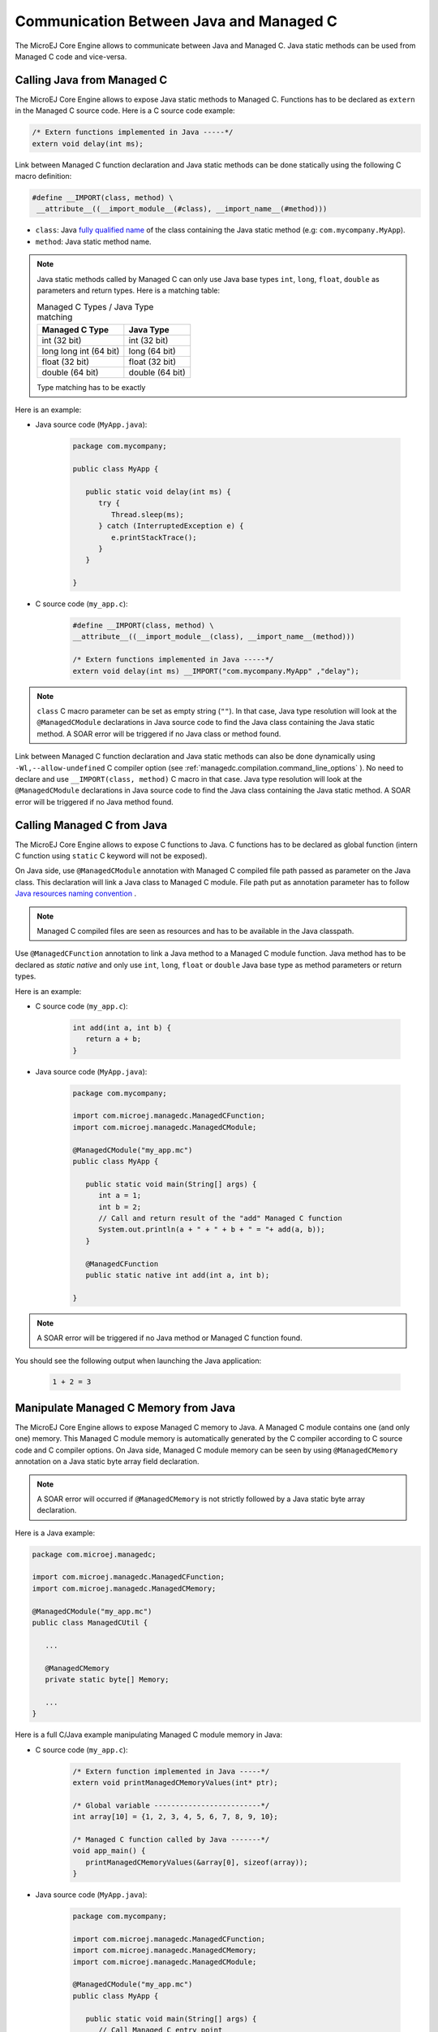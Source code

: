 .. _managedc.communication:

Communication Between Java and Managed C
========================================

The MicroEJ Core Engine allows to communicate between Java and Managed C. Java static methods can be used from Managed C code and vice-versa.

.. _managedc.communication.java_to_managedc:

Calling Java from Managed C
---------------------------

The MicroEJ Core Engine allows to expose Java static methods to Managed C. Functions has to be declared as ``extern`` in the Managed C 
source code. Here is a C source code example:

.. code:: c

   /* Extern functions implemented in Java -----*/
   extern void delay(int ms);

Link between Managed C function declaration and Java static methods can be done statically using the following C macro definition:

.. code:: c

   #define __IMPORT(class, method) \
    __attribute__((__import_module__(#class), __import_name__(#method)))

* ``class``: Java `fully qualified name <https://docs.oracle.com/javase/specs/jls/se11/html/jls-6.html#jls-6.7>`__ of the class containing the Java static method (e.g: ``com.mycompany.MyApp``).
* ``method``: Java static method name.

.. note:: 
   
   Java static methods called by Managed C can only use Java base types ``int``, ``long``, ``float``, ``double`` as parameters and return types. Here is a matching table:
   
   .. tabularcolumns:: |p{2.5cm}|p{4cm}|p{2.7cm}|p{2.5cm}|p{2.7cm}|

   .. table:: Managed C Types / Java Type matching

      +------------------------+-----------------+ 
      | Managed C Type         | Java Type       |
      +========================+=================+
      | int (32 bit)           | int (32 bit)    |
      +------------------------+-----------------+
      | long long int (64 bit) | long (64 bit)   |
      +------------------------+-----------------+
      | float (32 bit)         | float (32 bit)  |
      +------------------------+-----------------+
      | double (64 bit)        | double (64 bit) |
      +------------------------+-----------------+

   Type matching has to be exactly 

Here is an example:

- Java source code (``MyApp.java``):

   .. code:: java

      package com.mycompany;

      public class MyApp {

         public static void delay(int ms) {
            try {
               Thread.sleep(ms);
            } catch (InterruptedException e) {
               e.printStackTrace();
            }
         }

      }

- C source code (``my_app.c``):

   .. code:: c

      #define __IMPORT(class, method) \
      __attribute__((__import_module__(class), __import_name__(method)))

      /* Extern functions implemented in Java -----*/
      extern void delay(int ms) __IMPORT("com.mycompany.MyApp" ,"delay");

.. note:: 

   ``class`` C macro parameter can be set as empty string (``""``). In that case, Java type resolution will look at the 
   ``@ManagedCModule`` declarations in Java source code to find the Java class containing the Java static method. 
   A SOAR error will be triggered if no Java class or method found.

Link between Managed C function declaration and Java static methods can also be done dynamically using ``-Wl,--allow-undefined`` 
C compiler option (see :ref:`managedc.compilation.command_line_options` ). No need to declare and use ``__IMPORT(class, method)`` C macro 
in that case. Java type resolution will look at the ``@ManagedCModule`` declarations in Java source code to find the Java class 
containing the Java static method. A SOAR error will be triggered if no Java method found.

.. _managedc.communication.managedc_to_java:

Calling Managed C from Java
---------------------------

The MicroEJ Core Engine allows to expose C functions to Java. C functions has to be declared as global function (intern C function 
using ``static`` C keyword will not be exposed). 

On Java side, use ``@ManagedCModule`` annotation with Managed C compiled file path passed as parameter on the Java class. This 
declaration will link a Java class to Managed C module. File path put as annotation parameter has to follow 
`Java resources naming convention <https://docs.oracle.com/javase/7/docs/technotes/guides/lang/resources.html#res_name_context>`__ .

.. note:: 
   Managed C compiled files are seen as resources and has to be available in the Java classpath.

Use ``@ManagedCFunction`` annotation to link a Java method to a Managed C module function. Java method has to be declared as `static native` and only use 
``int``, ``long``, ``float`` or ``double`` Java base type as method parameters or return types. 

Here is an example:

- C source code (``my_app.c``):

   .. code:: c

      int add(int a, int b) {
         return a + b;
      }

- Java source code (``MyApp.java``):

   .. code:: java

      package com.mycompany;

      import com.microej.managedc.ManagedCFunction;
      import com.microej.managedc.ManagedCModule;

      @ManagedCModule("my_app.mc")
      public class MyApp {

         public static void main(String[] args) {
            int a = 1;
            int b = 2;
            // Call and return result of the "add" Managed C function
            System.out.println(a + " + " + b + " = "+ add(a, b));
         }

         @ManagedCFunction
         public static native int add(int a, int b);

      }

.. note:: 

   A SOAR error will be triggered if no Java method or Managed C function found.

You should see the following output when launching the Java application:

   .. code:: console

          1 + 2 = 3


.. _managedc.communication.managedc_memory:

Manipulate Managed C Memory from Java
-------------------------------------

The MicroEJ Core Engine allows to expose Managed C memory to Java. A Managed C module contains 
one (and only one) memory. This Managed C module memory is automatically generated by the C compiler 
according to C source code and C compiler options. On Java side, Managed C module memory can be seen by
using ``@ManagedCMemory`` annotation on a Java static byte array field declaration. 

.. note:: 
   A SOAR error will occurred if ``@ManagedCMemory`` is not strictly followed by a Java static byte array declaration.

Here is a Java example:

.. code:: java

   package com.microej.managedc;

   import com.microej.managedc.ManagedCFunction;
   import com.microej.managedc.ManagedCMemory;

   @ManagedCModule("my_app.mc")
   public class ManagedCUtil {

      ...

      @ManagedCMemory
      private static byte[] Memory;

      ...
   }


Here is a full C/Java example manipulating Managed C module memory in Java:

- C source code (``my_app.c``):

   .. code:: c

      /* Extern function implemented in Java -----*/
      extern void printManagedCMemoryValues(int* ptr);

      /* Global variable -------------------------*/
      int array[10] = {1, 2, 3, 4, 5, 6, 7, 8, 9, 10};

      /* Managed C function called by Java -------*/
      void app_main() {
         printManagedCMemoryValues(&array[0], sizeof(array));
      }

- Java source code (``MyApp.java``):

   .. code:: java

      package com.mycompany;

      import com.microej.managedc.ManagedCFunction;
      import com.microej.managedc.ManagedCMemory;
      import com.microej.managedc.ManagedCModule;

      @ManagedCModule("my_app.mc")
      public class MyApp {

         public static void main(String[] args) {
            // Call Managed C entry point
            app_main();
         }

         @ManagedCMemory
         private static byte[] Memory;

         /**
         * Managed C entry point
         */
         @ManagedCFunction
         public static native void app_main();

         /**
         * Method call from Managed C which print Managed C Memory values.
         * @param ptr index on the Managed C memory
         * @param length memory length to print
         */
         public static void printManagedCMemoryValues(int ptr, int length) {
            System.out.println("Managed C Memory values from " + ptr + " to " + (ptr + length) + ":");
            for (int i = 0; i < length - 1; i++) {
               System.out.print(Memory[ptr + i] + ", ");
            }
            System.out.println(Memory[ptr + (length - 1)]);
         }

      }

You should see the following output when launching the Java application:

   .. code:: console

      Managed C Memory values from 1024 to 1034:
      1, 2, 3, 4, 5, 6, 7, 8, 9, 10

Multi-Sandboxed Context
-----------------------

Managed C modules and functions can be called in a Multi-Sandboxed context. Use of ``static native`` Java declaration is 
allowed in that case.

..
   | Copyright 2023, MicroEJ Corp. Content in this space is free 
   for read and redistribute. Except if otherwise stated, modification 
   is subject to MicroEJ Corp prior approval.
   | MicroEJ is a trademark of MicroEJ Corp. All other trademarks and 
   copyrights are the property of their respective owners.
